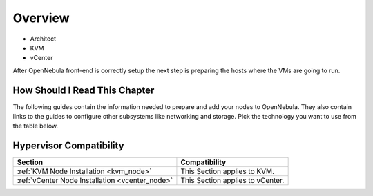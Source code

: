
.. _node_installation_overview:

================================================================================
Overview
================================================================================

* Architect
* KVM
* vCenter

After OpenNebula front-end is correctly setup the next step is preparing the hosts where the VMs are going to run.

How Should I Read This Chapter
================================================================================

The following guides contain the information needed to prepare and add your nodes to OpenNebula. They also contain links to the guides to configure other subsystems like networking and storage. Pick the technology you want to use from the table below.

Hypervisor Compatibility
================================================================================

+-------------------------------------------------+-----------------------------------+
|                     Section                     |           Compatibility           |
+=================================================+===================================+
| :ref:`KVM Node Installation <kvm_node>`         | This Section applies to KVM.      |
+-------------------------------------------------+-----------------------------------+
| :ref:`vCenter Node Installation <vcenter_node>` | This Section  applies to vCenter. |
+-------------------------------------------------+-----------------------------------+



